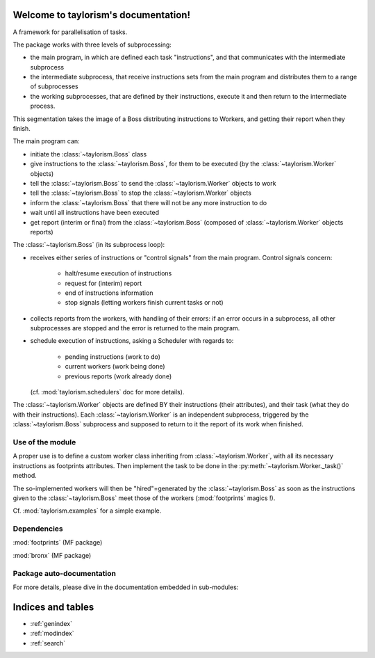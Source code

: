 .. bronx documentation master file, created by
   sphinx-quickstart on Wed Nov  2 14:34:54 2022.
.. :noindex:

Welcome to taylorism's documentation!
=====================================

A framework for parallelisation of tasks.

The package works with three levels of subprocessing:

- the main program, in which are defined each task "instructions",
  and that communicates with the intermediate subprocess
- the intermediate subprocess, that receive instructions sets from the main
  program and distributes them to a range of subprocesses
- the working subprocesses, that are defined by their instructions, execute
  it and then return to the intermediate process.

This segmentation takes the image of a Boss distributing instructions to
Workers, and getting their report when they finish.

The main program can:

- initiate the :class:`~taylorism.Boss` class
- give instructions to the :class:`~taylorism.Boss`, for them to be executed
  (by the :class:`~taylorism.Worker` objects)
- tell the :class:`~taylorism.Boss` to send the :class:`~taylorism.Worker`
  objects to work
- tell the :class:`~taylorism.Boss` to stop the :class:`~taylorism.Worker`
  objects
- inform the :class:`~taylorism.Boss` that there will not be any more
  instruction to do
- wait until all instructions have been executed
- get report (interim or final) from the :class:`~taylorism.Boss` (composed of
  :class:`~taylorism.Worker` objects reports)

The :class:`~taylorism.Boss` (in its subprocess loop):

- receives either series of instructions or "control signals" from the main
  program. Control signals concern:

    - halt/resume execution of instructions
    - request for (interim) report
    - end of instructions information
    - stop signals (letting workers finish current tasks or not)

- collects reports from the workers, with handling of their errors: if an error
  occurs in a subprocess, all other subprocesses are stopped and the error is
  returned to the main program.
- schedule execution of instructions, asking a Scheduler with regards to:

    - pending instructions (work to do)
    - current workers (work being done)
    - previous reports (work already done)

  (cf. :mod:`taylorism.schedulers` doc for more details).

The :class:`~taylorism.Worker` objects are defined BY their instructions (their
attributes), and their task (what they do with their instructions).
Each :class:`~taylorism.Worker` is an independent subprocess, triggered by the
:class:`~taylorism.Boss` subprocess and supposed to return to it the report of
its work when finished.

Use of the module
-----------------

A proper use is to define a custom worker class inheriting from
:class:`~taylorism.Worker`, with all its necessary instructions as footprints
attributes.
Then implement the task to be done in the :py:meth:`~taylorism.Worker._task()`
method.

The so-implemented workers will then be "hired"=generated by the
:class:`~taylorism.Boss` as soon as the instructions given to the
:class:`~taylorism.Boss` meet those of the workers (:mod:`footprints`
magics !).

Cf. :mod:`taylorism.examples` for a simple example.


Dependencies
------------

:mod:`footprints` (MF package)

:mod:`bronx` (MF package)


Package auto-documentation
--------------------------

For more details, please dive in the documentation embedded in sub-modules:

.. autosummary::
   :toctree: _autosummary
   :template: autosummary/custom-module.tpl
   :recursive:

   taylorism


Indices and tables
==================

* :ref:`genindex`
* :ref:`modindex`
* :ref:`search`
